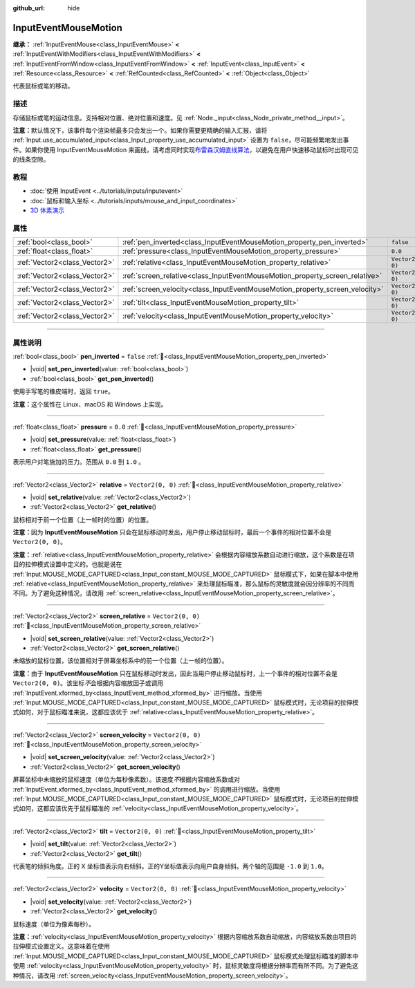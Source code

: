 :github_url: hide

.. DO NOT EDIT THIS FILE!!!
.. Generated automatically from Godot engine sources.
.. Generator: https://github.com/godotengine/godot/tree/4.3/doc/tools/make_rst.py.
.. XML source: https://github.com/godotengine/godot/tree/4.3/doc/classes/InputEventMouseMotion.xml.

.. _class_InputEventMouseMotion:

InputEventMouseMotion
=====================

**继承：** :ref:`InputEventMouse<class_InputEventMouse>` **<** :ref:`InputEventWithModifiers<class_InputEventWithModifiers>` **<** :ref:`InputEventFromWindow<class_InputEventFromWindow>` **<** :ref:`InputEvent<class_InputEvent>` **<** :ref:`Resource<class_Resource>` **<** :ref:`RefCounted<class_RefCounted>` **<** :ref:`Object<class_Object>`

代表鼠标或笔的移动。

.. rst-class:: classref-introduction-group

描述
----

存储鼠标或笔的运动信息。支持相对位置、绝对位置和速度。见 :ref:`Node._input<class_Node_private_method__input>`\ 。

\ **注意：**\ 默认情况下，该事件每个渲染帧最多只会发出一个。如果你需要更精确的输入汇报，请将 :ref:`Input.use_accumulated_input<class_Input_property_use_accumulated_input>` 设置为 ``false``\ ，尽可能频繁地发出事件。如果你使用 InputEventMouseMotion 来画线，请考虑同时实现\ `布雷森汉姆直线算法 <https://zh.wikipedia.org/zh-cn/%E5%B8%83%E9%9B%B7%E6%A3%AE%E6%BC%A2%E5%A7%86%E7%9B%B4%E7%B7%9A%E6%BC%94%E7%AE%97%E6%B3%95>`__\ ，以避免在用户快速移动鼠标时出现可见的线条空隙。

.. rst-class:: classref-introduction-group

教程
----

- :doc:`使用 InputEvent <../tutorials/inputs/inputevent>`

- :doc:`鼠标和输入坐标 <../tutorials/inputs/mouse_and_input_coordinates>`

- `3D 体素演示 <https://godotengine.org/asset-library/asset/2755>`__

.. rst-class:: classref-reftable-group

属性
----

.. table::
   :widths: auto

   +-------------------------------+------------------------------------------------------------------------------+-------------------+
   | :ref:`bool<class_bool>`       | :ref:`pen_inverted<class_InputEventMouseMotion_property_pen_inverted>`       | ``false``         |
   +-------------------------------+------------------------------------------------------------------------------+-------------------+
   | :ref:`float<class_float>`     | :ref:`pressure<class_InputEventMouseMotion_property_pressure>`               | ``0.0``           |
   +-------------------------------+------------------------------------------------------------------------------+-------------------+
   | :ref:`Vector2<class_Vector2>` | :ref:`relative<class_InputEventMouseMotion_property_relative>`               | ``Vector2(0, 0)`` |
   +-------------------------------+------------------------------------------------------------------------------+-------------------+
   | :ref:`Vector2<class_Vector2>` | :ref:`screen_relative<class_InputEventMouseMotion_property_screen_relative>` | ``Vector2(0, 0)`` |
   +-------------------------------+------------------------------------------------------------------------------+-------------------+
   | :ref:`Vector2<class_Vector2>` | :ref:`screen_velocity<class_InputEventMouseMotion_property_screen_velocity>` | ``Vector2(0, 0)`` |
   +-------------------------------+------------------------------------------------------------------------------+-------------------+
   | :ref:`Vector2<class_Vector2>` | :ref:`tilt<class_InputEventMouseMotion_property_tilt>`                       | ``Vector2(0, 0)`` |
   +-------------------------------+------------------------------------------------------------------------------+-------------------+
   | :ref:`Vector2<class_Vector2>` | :ref:`velocity<class_InputEventMouseMotion_property_velocity>`               | ``Vector2(0, 0)`` |
   +-------------------------------+------------------------------------------------------------------------------+-------------------+

.. rst-class:: classref-section-separator

----

.. rst-class:: classref-descriptions-group

属性说明
--------

.. _class_InputEventMouseMotion_property_pen_inverted:

.. rst-class:: classref-property

:ref:`bool<class_bool>` **pen_inverted** = ``false`` :ref:`🔗<class_InputEventMouseMotion_property_pen_inverted>`

.. rst-class:: classref-property-setget

- |void| **set_pen_inverted**\ (\ value\: :ref:`bool<class_bool>`\ )
- :ref:`bool<class_bool>` **get_pen_inverted**\ (\ )

使用手写笔的橡皮端时，返回 ``true``\ 。

\ **注意：**\ 这个属性在 Linux、macOS 和 Windows 上实现。

.. rst-class:: classref-item-separator

----

.. _class_InputEventMouseMotion_property_pressure:

.. rst-class:: classref-property

:ref:`float<class_float>` **pressure** = ``0.0`` :ref:`🔗<class_InputEventMouseMotion_property_pressure>`

.. rst-class:: classref-property-setget

- |void| **set_pressure**\ (\ value\: :ref:`float<class_float>`\ )
- :ref:`float<class_float>` **get_pressure**\ (\ )

表示用户对笔施加的压力。范围从 ``0.0`` 到 ``1.0`` 。

.. rst-class:: classref-item-separator

----

.. _class_InputEventMouseMotion_property_relative:

.. rst-class:: classref-property

:ref:`Vector2<class_Vector2>` **relative** = ``Vector2(0, 0)`` :ref:`🔗<class_InputEventMouseMotion_property_relative>`

.. rst-class:: classref-property-setget

- |void| **set_relative**\ (\ value\: :ref:`Vector2<class_Vector2>`\ )
- :ref:`Vector2<class_Vector2>` **get_relative**\ (\ )

鼠标相对于前一个位置（上一帧时的位置）的位置。

\ **注意：**\ 因为 **InputEventMouseMotion** 只会在鼠标移动时发出，用户停止移动鼠标时，最后一个事件的相对位置不会是 ``Vector2(0, 0)``\ 。

\ **注意：**\ :ref:`relative<class_InputEventMouseMotion_property_relative>` 会根据内容缩放系数自动进行缩放，这个系数是在项目的拉伸模式设置中定义的。也就是说在 :ref:`Input.MOUSE_MODE_CAPTURED<class_Input_constant_MOUSE_MODE_CAPTURED>` 鼠标模式下，如果在脚本中使用 :ref:`relative<class_InputEventMouseMotion_property_relative>` 来处理鼠标瞄准，那么鼠标的灵敏度就会因分辨率的不同而不同。为了避免这种情况，请改用 :ref:`screen_relative<class_InputEventMouseMotion_property_screen_relative>`\ 。

.. rst-class:: classref-item-separator

----

.. _class_InputEventMouseMotion_property_screen_relative:

.. rst-class:: classref-property

:ref:`Vector2<class_Vector2>` **screen_relative** = ``Vector2(0, 0)`` :ref:`🔗<class_InputEventMouseMotion_property_screen_relative>`

.. rst-class:: classref-property-setget

- |void| **set_screen_relative**\ (\ value\: :ref:`Vector2<class_Vector2>`\ )
- :ref:`Vector2<class_Vector2>` **get_screen_relative**\ (\ )

未缩放的鼠标位置，该位置相对于屏幕坐标系中的前一个位置（上一帧的位置）。

\ **注意：**\ 由于 **InputEventMouseMotion** 只在鼠标移动时发出，因此当用户停止移动鼠标时，上一个事件的相对位置不会是 ``Vector2(0, 0)``\ 。该坐标\ *不*\ 会根据内容缩放因子或调用 :ref:`InputEvent.xformed_by<class_InputEvent_method_xformed_by>` 进行缩放。当使用 :ref:`Input.MOUSE_MODE_CAPTURED<class_Input_constant_MOUSE_MODE_CAPTURED>` 鼠标模式时，无论项目的拉伸模式如何，对于鼠标瞄准来说，这都应该优于 :ref:`relative<class_InputEventMouseMotion_property_relative>`\ 。

.. rst-class:: classref-item-separator

----

.. _class_InputEventMouseMotion_property_screen_velocity:

.. rst-class:: classref-property

:ref:`Vector2<class_Vector2>` **screen_velocity** = ``Vector2(0, 0)`` :ref:`🔗<class_InputEventMouseMotion_property_screen_velocity>`

.. rst-class:: classref-property-setget

- |void| **set_screen_velocity**\ (\ value\: :ref:`Vector2<class_Vector2>`\ )
- :ref:`Vector2<class_Vector2>` **get_screen_velocity**\ (\ )

屏幕坐标中未缩放的鼠标速度（单位为每秒像素数）。该速度\ *不*\ 根据内容缩放系数或对 :ref:`InputEvent.xformed_by<class_InputEvent_method_xformed_by>` 的调用进行缩放。当使用 :ref:`Input.MOUSE_MODE_CAPTURED<class_Input_constant_MOUSE_MODE_CAPTURED>` 鼠标模式时，无论项目的拉伸模式如何，这都应该优先于鼠标瞄准的 :ref:`velocity<class_InputEventMouseMotion_property_velocity>`\ 。

.. rst-class:: classref-item-separator

----

.. _class_InputEventMouseMotion_property_tilt:

.. rst-class:: classref-property

:ref:`Vector2<class_Vector2>` **tilt** = ``Vector2(0, 0)`` :ref:`🔗<class_InputEventMouseMotion_property_tilt>`

.. rst-class:: classref-property-setget

- |void| **set_tilt**\ (\ value\: :ref:`Vector2<class_Vector2>`\ )
- :ref:`Vector2<class_Vector2>` **get_tilt**\ (\ )

代表笔的倾斜角度。正的 X 坐标值表示向右倾斜。正的Y坐标值表示向用户自身倾斜。两个轴的范围是 ``-1.0`` 到 ``1.0``\ 。

.. rst-class:: classref-item-separator

----

.. _class_InputEventMouseMotion_property_velocity:

.. rst-class:: classref-property

:ref:`Vector2<class_Vector2>` **velocity** = ``Vector2(0, 0)`` :ref:`🔗<class_InputEventMouseMotion_property_velocity>`

.. rst-class:: classref-property-setget

- |void| **set_velocity**\ (\ value\: :ref:`Vector2<class_Vector2>`\ )
- :ref:`Vector2<class_Vector2>` **get_velocity**\ (\ )

鼠标速度（单位为像素每秒）。

\ **注意：**\ :ref:`velocity<class_InputEventMouseMotion_property_velocity>` 根据内容缩放系数自动缩放，内容缩放系数由项目的拉伸模式设置定义。这意味着在使用 :ref:`Input.MOUSE_MODE_CAPTURED<class_Input_constant_MOUSE_MODE_CAPTURED>` 鼠标模式处理鼠标瞄准的脚本中使用 :ref:`velocity<class_InputEventMouseMotion_property_velocity>` 时，鼠标灵敏度将根据分辨率而有所不同。为了避免这种情况，请改用 :ref:`screen_velocity<class_InputEventMouseMotion_property_screen_velocity>`\ 。

.. |virtual| replace:: :abbr:`virtual (本方法通常需要用户覆盖才能生效。)`
.. |const| replace:: :abbr:`const (本方法无副作用，不会修改该实例的任何成员变量。)`
.. |vararg| replace:: :abbr:`vararg (本方法除了能接受在此处描述的参数外，还能够继续接受任意数量的参数。)`
.. |constructor| replace:: :abbr:`constructor (本方法用于构造某个类型。)`
.. |static| replace:: :abbr:`static (调用本方法无需实例，可直接使用类名进行调用。)`
.. |operator| replace:: :abbr:`operator (本方法描述的是使用本类型作为左操作数的有效运算符。)`
.. |bitfield| replace:: :abbr:`BitField (这个值是由下列位标志构成位掩码的整数。)`
.. |void| replace:: :abbr:`void (无返回值。)`
